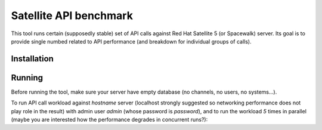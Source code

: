 Satellite API benchmark
=======================

This tool runs certain (supposedly stable) set of API calls against Red Hat Satellite 5 (or Spacewalk) server. Its goal is to provide single numbed related to API performance (and breakdown for individual groups of calls).

Installation
------------

.. code:: sh
    git clone ...
    cd satellite-api-benchmark
    virtualenv venv
    pip install -r requirements.txt
    wget -q https://pagure.io/rpmfluff/raw/master/f/rpmfluff.py

Running
-------

Before running the tool, make sure your server have empty database (no channels, no users, no systems...).

To run API call workload against `hostname` server (localhost strongly suggested so networking performance does not play role in the result) with admin user `admin` (whose password is `password`), and to run the workload `5` times in parallel (maybe you are interested how the performance degrades in concurrent runs?):

.. code:: sh
    satellite-api-benchmark.py 5 admin password hostname
